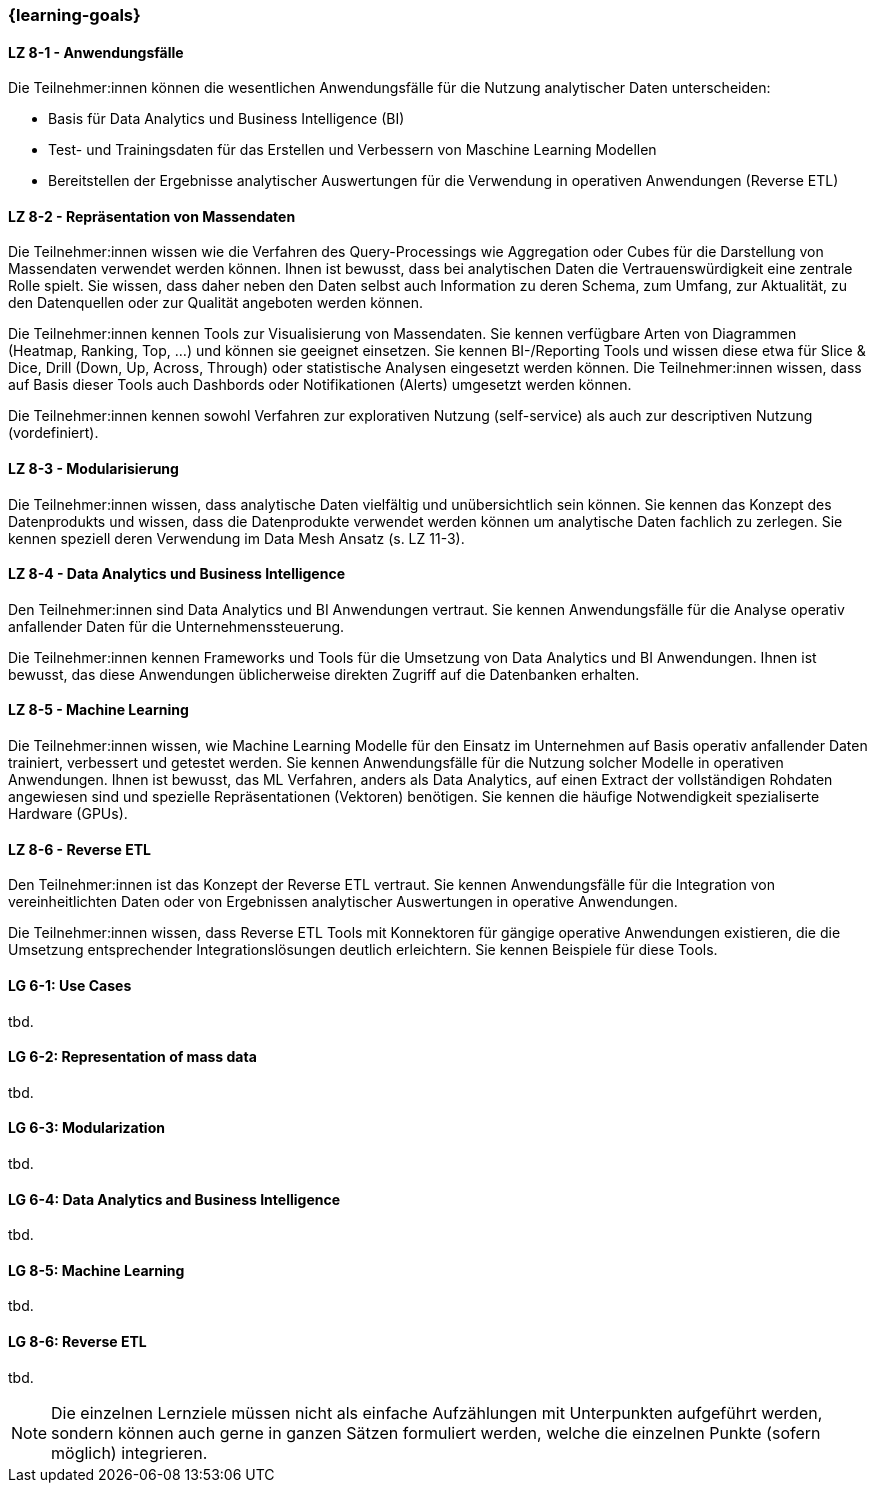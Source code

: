 === {learning-goals}


// tag::DE[]
[[LZ-8-1]]
==== LZ 8-1 - Anwendungsfälle
Die Teilnehmer:innen können die wesentlichen Anwendungsfälle für die Nutzung analytischer Daten unterscheiden:

- Basis für Data Analytics und Business Intelligence (BI)
- Test- und Trainingsdaten für das Erstellen und Verbessern von Maschine Learning Modellen
- Bereitstellen der Ergebnisse analytischer Auswertungen für die Verwendung in operativen Anwendungen (Reverse ETL)

[[LZ-8-2]]
==== LZ 8-2 - Repräsentation von Massendaten
Die Teilnehmer:innen wissen wie die Verfahren des Query-Processings wie Aggregation oder Cubes für die Darstellung von Massendaten verwendet werden können. Ihnen ist bewusst, dass bei analytischen Daten die Vertrauenswürdigkeit eine zentrale Rolle spielt. Sie wissen, dass daher neben den Daten selbst auch Information zu deren Schema, zum Umfang, zur Aktualität, zu den Datenquellen oder zur Qualität angeboten werden können.

Die Teilnehmer:innen kennen Tools zur Visualisierung von Massendaten. Sie kennen verfügbare Arten von Diagrammen (Heatmap, Ranking, Top, ...) und können sie geeignet einsetzen. Sie kennen BI-/Reporting Tools und wissen diese etwa für Slice & Dice, Drill (Down, Up, Across, Through) oder statistische Analysen eingesetzt werden können. Die Teilnehmer:innen wissen, dass auf Basis dieser Tools auch Dashbords oder Notifikationen (Alerts) umgesetzt werden können.

Die Teilnehmer:innen kennen sowohl Verfahren zur explorativen Nutzung (self-service) als auch zur descriptiven Nutzung (vordefiniert).

[[LZ-8-3]]
==== LZ 8-3 - Modularisierung
Die Teilnehmer:innen wissen, dass analytische Daten vielfältig und unübersichtlich sein können. Sie kennen das Konzept des Datenprodukts und wissen, dass die Datenprodukte verwendet werden können um analytische Daten fachlich zu zerlegen. Sie kennen speziell deren Verwendung im Data Mesh Ansatz (s. LZ 11-3). 

[[LZ-8-4]]
==== LZ 8-4 - Data Analytics und Business Intelligence
Den Teilnehmer:innen sind Data Analytics und BI Anwendungen vertraut. Sie kennen Anwendungsfälle für die Analyse operativ anfallender Daten für die Unternehmenssteuerung.

Die Teilnehmer:innen kennen Frameworks und Tools für die Umsetzung von Data Analytics und BI Anwendungen. Ihnen ist bewusst, das diese Anwendungen üblicherweise direkten Zugriff auf die Datenbanken erhalten.

[[LZ-8-5]]
==== LZ 8-5 - Machine Learning
Die Teilnehmer:innen wissen, wie Machine Learning Modelle für den Einsatz im Unternehmen auf Basis operativ anfallender Daten trainiert, verbessert und getestet werden. Sie kennen Anwendungsfälle für die Nutzung solcher Modelle in operativen Anwendungen. Ihnen ist bewusst, das ML Verfahren, anders als Data Analytics, auf einen Extract der vollständigen Rohdaten angewiesen sind und spezielle Repräsentationen (Vektoren) benötigen. Sie kennen die häufige Notwendigkeit spezialiserte Hardware (GPUs).

[[LZ-8-6]]
==== LZ 8-6 - Reverse ETL
Den Teilnehmer:innen ist das Konzept der Reverse ETL vertraut. Sie kennen Anwendungsfälle für die Integration von vereinheitlichten Daten oder von Ergebnissen analytischer Auswertungen in operative Anwendungen.

Die Teilnehmer:innen wissen, dass Reverse ETL Tools mit Konnektoren für gängige operative Anwendungen existieren, die die Umsetzung entsprechender Integrationslösungen deutlich erleichtern. Sie kennen Beispiele für diese Tools.
// end::DE[]

// tag::EN[]
[[LG-8-1]]
==== LG 6-1: Use Cases
tbd.

[[LG-8-2]]
==== LG 6-2: Representation of mass data
tbd.

[[LG-8-3]]
==== LG 6-3: Modularization
tbd.

[[LG-8-4]]
==== LG 6-4: Data Analytics and Business Intelligence
tbd.

[[LG-8-5]]
==== LG 8-5: Machine Learning
tbd.

[[LG-8-6]]
==== LG 8-6: Reverse ETL
tbd.

// end::EN[]

// tag::REMARK[]
[NOTE]
====
Die einzelnen Lernziele müssen nicht als einfache Aufzählungen mit Unterpunkten aufgeführt werden, sondern können auch gerne in ganzen Sätzen formuliert werden, welche die einzelnen Punkte (sofern möglich) integrieren.
====
// end::REMARK[]
